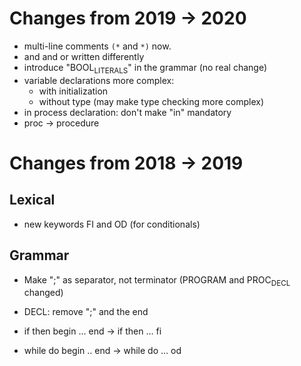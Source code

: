 * Changes from 2019 -> 2020

  - multi-line comments ~(*~ and ~*)~ now.
  - and and or written differently
  - introduce "BOOL_LITERALS" in the grammar (no real change)
  - variable declarations more complex: 
        - with initialization 
        - without type (may make type checking more complex)

  - in process declaration: don't make "in" mandatory
  - proc -> procedure

* Changes from 2018 -> 2019 


** Lexical

   - new keywords FI and OD (for conditionals)
  
** Grammar

- Make ";" as separator, not terminator 
   (PROGRAM and PROC_DECL changed) 


- DECL: remove ";" and the end
- if then begin ... end  -> if then ... fi
- while do begin .. end -> while do ... od
